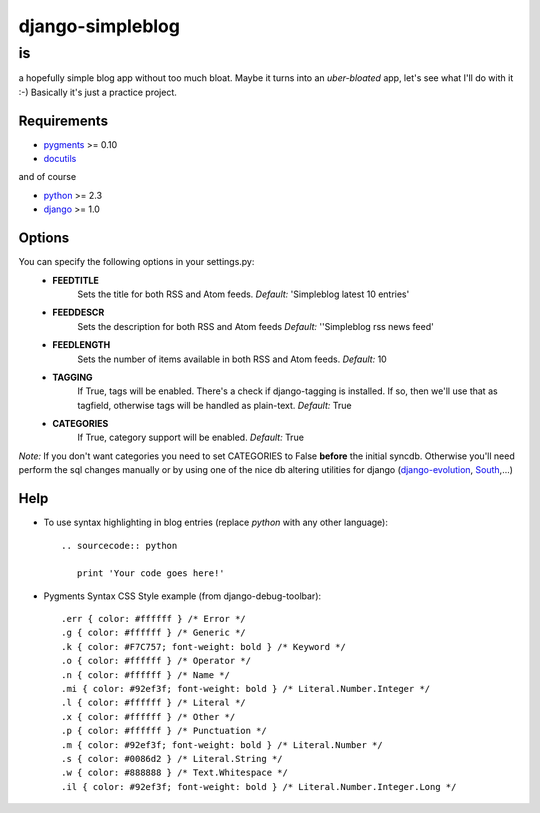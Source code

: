 =================
django-simpleblog
=================

--
is
--

a hopefully simple blog app without too much bloat. Maybe it turns into an *uber-bloated* app, let's see what I'll do with it :-) Basically it's just a practice project.

Requirements
============

* pygments_ >= 0.10
* docutils_

and of course

+ python_ >= 2.3
+ django_ >= 1.0

Options
=======

You can specify the following options in your settings.py:
    - **FEEDTITLE**
                  Sets the title for both RSS and Atom feeds.
                  *Default:* 'Simpleblog latest 10 entries'
    - **FEEDDESCR**
                  Sets the description for both RSS and Atom feeds
                  *Default:* ''Simpleblog rss news feed'
    - **FEEDLENGTH**
                   Sets the number of items available in both RSS and Atom feeds.
                   *Default:* 10
    - **TAGGING**
                If True, tags will be enabled. There's a check if django-tagging is installed. If so, then we'll use that as tagfield, otherwise tags will be handled as plain-text.
                *Default:* True
    - **CATEGORIES**
                   If True, category support will be enabled.
                   *Default:* True

*Note:* If you don't want categories you need to set CATEGORIES to False **before** the initial syncdb. Otherwise you'll need perform the sql changes manually or by using one of the nice db altering utilities for django (django-evolution_, South_,...)

Help
========

+ To use syntax highlighting in blog entries (replace *python* with any other language)::

    .. sourcecode:: python

       print 'Your code goes here!'

+ Pygments Syntax CSS Style example (from django-debug-toolbar)::

    .err { color: #ffffff } /* Error */
    .g { color: #ffffff } /* Generic */
    .k { color: #F7C757; font-weight: bold } /* Keyword */
    .o { color: #ffffff } /* Operator */
    .n { color: #ffffff } /* Name */
    .mi { color: #92ef3f; font-weight: bold } /* Literal.Number.Integer */
    .l { color: #ffffff } /* Literal */
    .x { color: #ffffff } /* Other */
    .p { color: #ffffff } /* Punctuation */
    .m { color: #92ef3f; font-weight: bold } /* Literal.Number */
    .s { color: #0086d2 } /* Literal.String */
    .w { color: #888888 } /* Text.Whitespace */
    .il { color: #92ef3f; font-weight: bold } /* Literal.Number.Integer.Long */

.. _pygments: http://pygments.org/
.. _docutils: http://docutils.sourceforge.net/
.. _python: http://www.python.org/
.. _django: http://www.djangoproject.com/
.. _django-evolution: http://code.google.com/p/django-evolution/
.. _South: http://south.aeracode.org/
